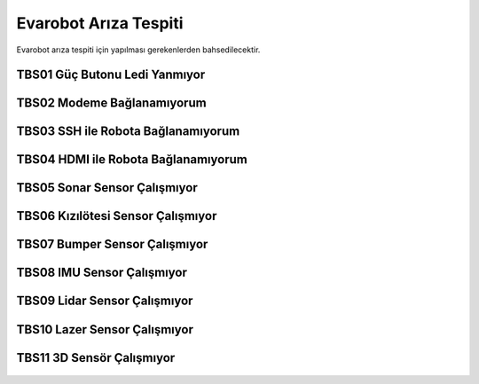 Evarobot Arıza Tespiti
``````````````````````

Evarobot arıza tespiti için yapılması gerekenlerden bahsedilecektir.

TBS01 Güç Butonu Ledi Yanmıyor
~~~~~~~~~~~~~~~~~~~~~~~~~~~~~~

.. figure:: _static/ariza/TBS01_GucButonuLediYanmiyor.png
   :align: center
   :figclass: align-centered
   
TBS02 Modeme Bağlanamıyorum
~~~~~~~~~~~~~~~~~~~~~~~~~~~

.. figure:: _static/ariza/TBS02_ModemeBaglanamiyorum.png
   :align: center
   :figclass: align-centered   
   
TBS03 SSH ile Robota Bağlanamıyorum
~~~~~~~~~~~~~~~~~~~~~~~~~~~~~~~~~~~

.. figure:: _static/ariza/TBS03_SSHileRobotaBaglanamiyorum.png
   :align: center
   :figclass: align-centered
   
TBS04 HDMI ile Robota Bağlanamıyorum
~~~~~~~~~~~~~~~~~~~~~~~~~~~~~~~~~~~~

.. figure:: _static/ariza/TBS04_HDMIileRobotaBaglanamiyorum.png
   :align: center
   :figclass: align-centered
   
TBS05 Sonar Sensor Çalışmıyor
~~~~~~~~~~~~~~~~~~~~~~~~~~~~~

.. figure:: _static/ariza/TBS05_SonarSensorCalismiyor.png
   :align: center
   :figclass: align-centered
   
TBS06 Kızılötesi Sensor Çalışmıyor
~~~~~~~~~~~~~~~~~~~~~~~~~~~~~~~~~~

.. figure:: _static/ariza/TBS06_KizilotesiSensorCalismiyor.png
   :align: center
   :figclass: align-centered
   
TBS07 Bumper Sensor Çalışmıyor
~~~~~~~~~~~~~~~~~~~~~~~~~~~~~~

.. figure:: _static/ariza/TBS07_BumperSensorCalismiyor.png
   :align: center
   :figclass: align-centered
   
TBS08 IMU Sensor Çalışmıyor
~~~~~~~~~~~~~~~~~~~~~~~~~~~

.. figure:: _static/ariza/TBS08_IMUSensorCalismiyor.png
   :align: center
   :figclass: align-centered
   
TBS09 Lidar Sensor Çalışmıyor
~~~~~~~~~~~~~~~~~~~~~~~~~~~~~

.. figure:: _static/ariza/TBS09_LidarSensorCalismiyor.png
   :align: center
   :figclass: align-centered
   
TBS10 Lazer Sensor Çalışmıyor
~~~~~~~~~~~~~~~~~~~~~~~~~~~~~

.. figure:: _static/ariza/TBS10_LazerSensorCalismiyor.png
   :align: center
   :figclass: align-centered
   
TBS11 3D Sensör Çalışmıyor
~~~~~~~~~~~~~~~~~~~~~~~~~~

.. figure:: _static/ariza/TBS11_3DSensorCalismiyor.png
   :align: center
   :figclass: align-centered
